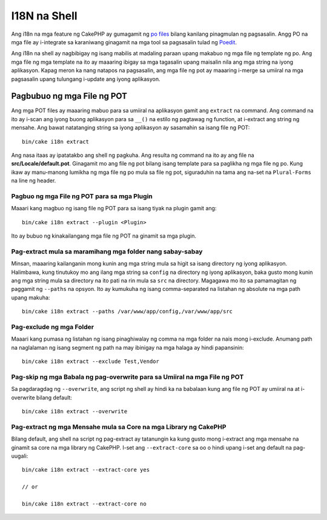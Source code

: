 I18N na Shell
##########

Ang i18n na mga feature ng CakePHP ay gumagamit ng `po files <http://en.wikipedia.org/wiki/GNU_gettext>`_
bilang kanilang pinagmulan ng pagsasalin. Angg PO na mga file ay i-integrate sa karaniwang ginagamit na mga tool sa pagsasalin 
tulad ng `Poedit <http://www.poedit.net/>`_.

Ang i18n na shell ay nagbibigay ng isang mabilis at madaling paraan upang makabuo ng mga file ng template ng po.
Ang mga file ng mga template na ito ay maaaring ibigay sa mga tagasalin upang maisalin nila ang 
mga string na iyong aplikasyon. Kapag meron ka nang natapos na pagsasalin, ang mga file ng pot ay maaaring 
i-merge sa umiiral na mga pagsasalin upang tulungang i-update ang iyong aplikasyon.

Pagbubuo ng mga File ng POT
====================

Ang mga POT files ay maaaring mabuo para sa umiiral na aplikasyon gamit ang ``extract``
na command. Ang command na ito ay i-scan ang iyong buong aplikasyon para sa ``__()`` na estilo
ng pagtawag ng function, at i-extract ang string ng mensahe. Ang bawat natatanging string sa iyong 
aplikasyon ay sasamahin sa isang file ng POT::

    bin/cake i18n extract

Ang nasa itaas ay ipatatakbo ang shell ng pagkuha. Ang resulta ng command na ito ay ang 
file na **src/Locale/default.pot**. Ginagamit mo ang file ng pot bilang isang template para sa paglikha ng 
mga file ng po. Kung ikaw ay manu-manong lumikha ng mga file ng po mula sa file ng pot, siguraduhin na 
tama ang na-set na ``Plural-Forms`` na line ng header.

Pagbuo ng mga File ng POT para sa mga Plugin
--------------------------------

Maaari kang magbuo ng isang file ng POT para sa isang tiyak na plugin gamit ang::

    bin/cake i18n extract --plugin <Plugin>

Ito ay bubuo ng kinakailangang mga file ng POT na ginamit sa mga plugin.

Pag-extract mula sa maramihang mga folder nang sabay-sabay
----------------------------------------

Minsan, maaaring kailanganin mong kunin ang mga string mula sa higit sa isang directory ng 
iyong aplikasyon. Halimbawa, kung tinutukoy mo ang ilang mga string sa 
``config`` na directory ng iyong aplikasyon, baka gusto mong kunin ang mga string 
mula sa directory na ito pati na rin mula sa ``src`` na directory. Magagawa mo ito sa pamamagitan ng 
paggamit ng ``--paths`` na opsyon. Ito ay kumukuha ng isang comma-separated na listahan ng absolute na mga path
upang makuha::

    bin/cake i18n extract --paths /var/www/app/config,/var/www/app/src

Pag-exclude ng mga Folder
-----------------

Maaari kang pumasa ng listahan ng isang pinaghiwalay ng comma na mga folder na nais mong i-exclude.
Anumang path na naglalaman ng isang segment ng path na may ibinigay na mga halaga ay hindi papansinin::

    bin/cake i18n extract --exclude Test,Vendor

Pag-skip ng mga Babala ng pag-overwrite para sa Umiiral na mga File ng POT
--------------------------------------------------

Sa pagdaragdag ng ``--overwrite``, ang script ng shell ay hindi ka na babalaan kung ang file ng POT 
ay umiiral na at i-overwrite bilang default::

    bin/cake i18n extract --overwrite

Pag-extract ng mga Mensahe mula sa Core na mga Library ng CakePHP
---------------------------------------------------

Bilang default, ang shell na script ng pag-extract ay tatanungin ka kung gusto mong i-extract 
ang mga mensahe na ginamit sa core na mga library ng CakePHP. I-set ang ``--extract-core`` sa oo 
o hindi upang i-set ang default na pag-uugali::

    bin/cake i18n extract --extract-core yes

    // or

    bin/cake i18n extract --extract-core no

.. meta::
    :title lang=en: I18N shell
    :keywords lang=en: pot files,locale default,translation tools,message string,app locale,php class,validation,i18n,translations,shell,models
